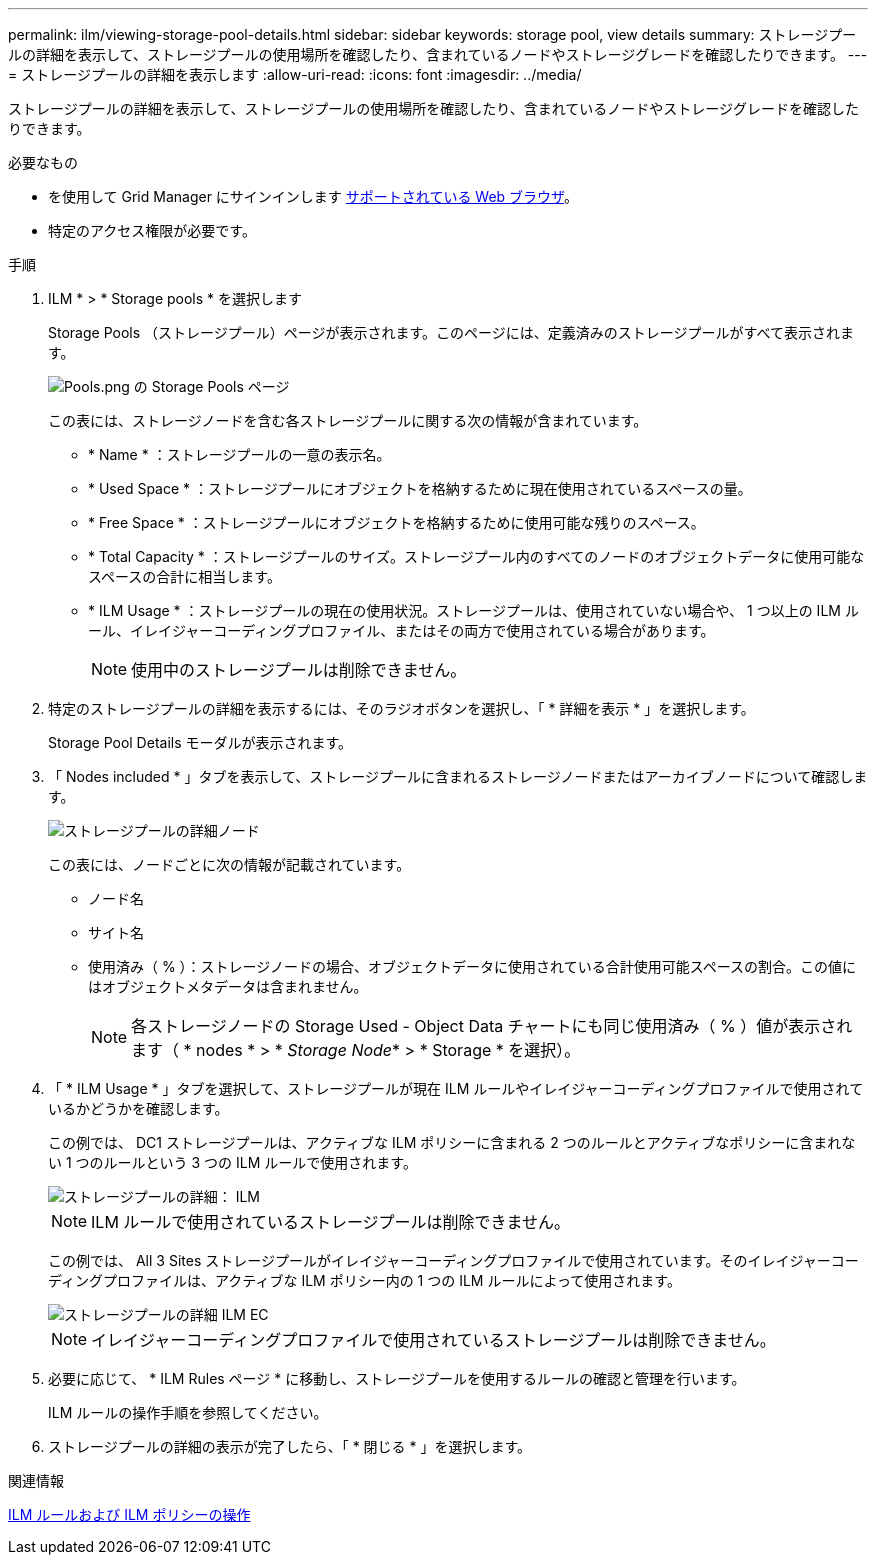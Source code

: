 ---
permalink: ilm/viewing-storage-pool-details.html 
sidebar: sidebar 
keywords: storage pool, view details 
summary: ストレージプールの詳細を表示して、ストレージプールの使用場所を確認したり、含まれているノードやストレージグレードを確認したりできます。 
---
= ストレージプールの詳細を表示します
:allow-uri-read: 
:icons: font
:imagesdir: ../media/


[role="lead"]
ストレージプールの詳細を表示して、ストレージプールの使用場所を確認したり、含まれているノードやストレージグレードを確認したりできます。

.必要なもの
* を使用して Grid Manager にサインインします xref:../admin/web-browser-requirements.adoc[サポートされている Web ブラウザ]。
* 特定のアクセス権限が必要です。


.手順
. ILM * > * Storage pools * を選択します
+
Storage Pools （ストレージプール）ページが表示されます。このページには、定義済みのストレージプールがすべて表示されます。

+
image::../media/storage_pools_page_with_pools.png[Pools.png の Storage Pools ページ]

+
この表には、ストレージノードを含む各ストレージプールに関する次の情報が含まれています。

+
** * Name * ：ストレージプールの一意の表示名。
** * Used Space * ：ストレージプールにオブジェクトを格納するために現在使用されているスペースの量。
** * Free Space * ：ストレージプールにオブジェクトを格納するために使用可能な残りのスペース。
** * Total Capacity * ：ストレージプールのサイズ。ストレージプール内のすべてのノードのオブジェクトデータに使用可能なスペースの合計に相当します。
** * ILM Usage * ：ストレージプールの現在の使用状況。ストレージプールは、使用されていない場合や、 1 つ以上の ILM ルール、イレイジャーコーディングプロファイル、またはその両方で使用されている場合があります。
+

NOTE: 使用中のストレージプールは削除できません。



. 特定のストレージプールの詳細を表示するには、そのラジオボタンを選択し、「 * 詳細を表示 * 」を選択します。
+
Storage Pool Details モーダルが表示されます。

. 「 Nodes included * 」タブを表示して、ストレージプールに含まれるストレージノードまたはアーカイブノードについて確認します。
+
image::../media/storage_pools_details_nodes.png[ストレージプールの詳細ノード]

+
この表には、ノードごとに次の情報が記載されています。

+
** ノード名
** サイト名
** 使用済み（ % ）：ストレージノードの場合、オブジェクトデータに使用されている合計使用可能スペースの割合。この値にはオブジェクトメタデータは含まれません。
+

NOTE: 各ストレージノードの Storage Used - Object Data チャートにも同じ使用済み（ % ）値が表示されます（ * nodes * > * _Storage Node_* > * Storage * を選択）。



. 「 * ILM Usage * 」タブを選択して、ストレージプールが現在 ILM ルールやイレイジャーコーディングプロファイルで使用されているかどうかを確認します。
+
この例では、 DC1 ストレージプールは、アクティブな ILM ポリシーに含まれる 2 つのルールとアクティブなポリシーに含まれない 1 つのルールという 3 つの ILM ルールで使用されます。

+
image::../media/storage_pools_details_ilm.png[ストレージプールの詳細： ILM]

+

NOTE: ILM ルールで使用されているストレージプールは削除できません。

+
この例では、 All 3 Sites ストレージプールがイレイジャーコーディングプロファイルで使用されています。そのイレイジャーコーディングプロファイルは、アクティブな ILM ポリシー内の 1 つの ILM ルールによって使用されます。

+
image::../media/storage_pools_details_ilm_ec.png[ストレージプールの詳細 ILM EC]

+

NOTE: イレイジャーコーディングプロファイルで使用されているストレージプールは削除できません。

. 必要に応じて、 * ILM Rules ページ * に移動し、ストレージプールを使用するルールの確認と管理を行います。
+
ILM ルールの操作手順を参照してください。

. ストレージプールの詳細の表示が完了したら、「 * 閉じる * 」を選択します。


.関連情報
xref:working-with-ilm-rules-and-ilm-policies.adoc[ILM ルールおよび ILM ポリシーの操作]
